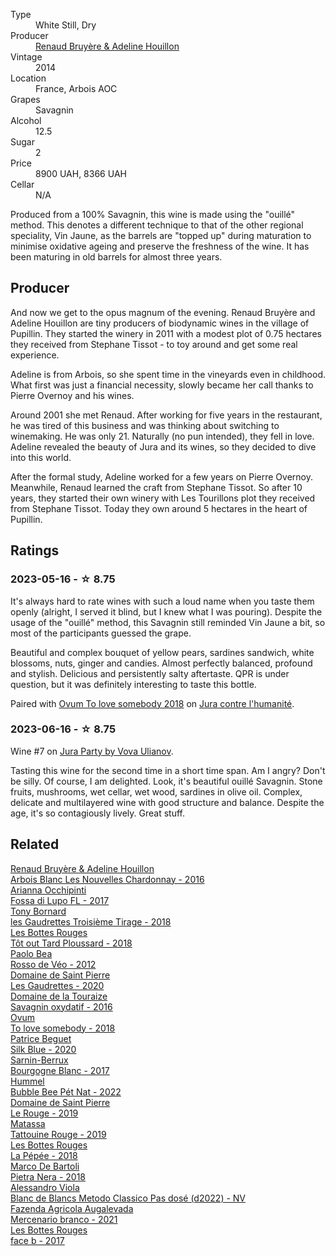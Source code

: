 #+attr_html: :class wine-main-image
[[file:/images/e4/351bcf-6fd6-4b71-b3ac-acf63e9c45e1/2023-06-16-16-06-04-IMG-7764@512.webp]]

- Type :: White Still, Dry
- Producer :: [[barberry:/producers/971b7dfa-6fd4-46c2-8282-806fdd97856a][Renaud Bruyère & Adeline Houillon]]
- Vintage :: 2014
- Location :: France, Arbois AOC
- Grapes :: Savagnin
- Alcohol :: 12.5
- Sugar :: 2
- Price :: 8900 UAH, 8366 UAH
- Cellar :: N/A

Produced from a 100% Savagnin, this wine is made using the "ouillé" method. This denotes a different technique to that of the other regional speciality, Vin Jaune, as the barrels are "topped up" during maturation to minimise oxidative ageing and preserve the freshness of the wine. It has been maturing in old barrels for almost three years.

** Producer

And now we get to the opus magnum of the evening. Renaud Bruyère and Adeline Houillon are tiny producers of biodynamic wines in the village of Pupillin. They started the winery in 2011 with a modest plot of 0.75 hectares they received from Stephane Tissot - to toy around and get some real experience.

Adeline is from Arbois, so she spent time in the vineyards even in childhood. What first was just a financial necessity, slowly became her call thanks to Pierre Overnoy and his wines.

Around 2001 she met Renaud. After working for five years in the restaurant, he was tired of this business and was thinking about switching to winemaking. He was only 21. Naturally (no pun intended), they fell in love. Adeline revealed the beauty of Jura and its wines, so they decided to dive into this world.

After the formal study, Adeline worked for a few years on Pierre Overnoy. Meanwhile, Renaud learned the craft from Stephane Tissot. So after 10 years, they started their own winery with Les Tourillons plot they received from Stephane Tissot. Today they own around 5 hectares in the heart of Pupillin.

** Ratings

*** 2023-05-16 - ☆ 8.75

It's always hard to rate wines with such a loud name when you taste them openly (alright, I served it blind, but I knew what I was pouring). Despite the usage of the "ouillé" method, this Savagnin still reminded Vin Jaune a bit, so most of the participants guessed the grape.

Beautiful and complex bouquet of yellow pears, sardines sandwich, white blossoms, nuts, ginger and candies. Almost perfectly balanced, profound and stylish. Delicious and persistently salty aftertaste. QPR is under question, but it was definitely interesting to taste this bottle.

Paired with [[barberry:/wines/68aa146e-d0bc-4688-8e46-9e4f7bfd3c26][Ovum To love somebody 2018]] on [[barberry:/posts/2023-05-16-jura][Jura contre l'humanité]].

*** 2023-06-16 - ☆ 8.75

Wine #7 on [[barberry:/posts/2023-06-16-jura][Jura Party by Vova Ulianov]].

Tasting this wine for the second time in a short time span. Am I angry? Don't be silly. Of course, I am delighted. Look, it's beautiful ouillé Savagnin. Stone fruits, mushrooms, wet cellar, wet wood, sardines in olive oil. Complex, delicate and multilayered wine with good structure and balance. Despite the age, it's so contagiously lively. Great stuff.

** Related

#+begin_export html
<div class="flex-container">
  <a class="flex-item flex-item-left" href="/wines/f022ae6b-698b-4e7e-8aa9-a742bfc055c1.html">
    <img class="flex-bottle" src="/images/f0/22ae6b-698b-4e7e-8aa9-a742bfc055c1/2023-06-16-16-05-27-IMG-7759@512.webp"></img>
    <section class="h">Renaud Bruyère & Adeline Houillon</section>
    <section class="h text-bolder">Arbois Blanc Les Nouvelles Chardonnay - 2016</section>
  </a>

  <a class="flex-item flex-item-right" href="/wines/116b633c-dc12-45bf-a6b4-2e7c4a9dfd9e.html">
    <img class="flex-bottle" src="/images/11/6b633c-dc12-45bf-a6b4-2e7c4a9dfd9e/2020-07-29-21-39-39-11068010-DB19-4DF2-91C8-4DD6BB9CB651-1-105-c@512.webp"></img>
    <section class="h">Arianna Occhipinti</section>
    <section class="h text-bolder">Fossa di Lupo FL - 2017</section>
  </a>

  <a class="flex-item flex-item-left" href="/wines/18504209-097a-41cc-b6ac-e1cf5d449b37.html">
    <img class="flex-bottle" src="/images/18/504209-097a-41cc-b6ac-e1cf5d449b37/2023-04-29-15-21-13-07734D65-7FDA-464C-AB7D-673E96C0E48B-1-105-c@512.webp"></img>
    <section class="h">Tony Bornard</section>
    <section class="h text-bolder">les Gaudrettes Troisième Tirage - 2018</section>
  </a>

  <a class="flex-item flex-item-right" href="/wines/3e07d3ab-d122-4eee-94dd-0770a526125b.html">
    <img class="flex-bottle" src="/images/3e/07d3ab-d122-4eee-94dd-0770a526125b/2023-05-18-08-15-18-3DCF93C5-1E02-474F-BF86-F5715E1D8533-1-105-c@512.webp"></img>
    <section class="h">Les Bottes Rouges</section>
    <section class="h text-bolder">Tôt out Tard Ploussard - 2018</section>
  </a>

  <a class="flex-item flex-item-left" href="/wines/52bf4d91-a4d5-4111-9fb4-bddad2d87b1b.html">
    <img class="flex-bottle" src="/images/52/bf4d91-a4d5-4111-9fb4-bddad2d87b1b/2023-05-18-09-51-38-8C07B980-1384-4287-9E67-09E96571BB1E-1-105-c@512.webp"></img>
    <section class="h">Paolo Bea</section>
    <section class="h text-bolder">Rosso de Véo - 2012</section>
  </a>

  <a class="flex-item flex-item-right" href="/wines/53079401-633d-49af-b4df-621f50852007.html">
    <img class="flex-bottle" src="/images/53/079401-633d-49af-b4df-621f50852007/2023-06-16-15-56-13-IMG-7746@512.webp"></img>
    <section class="h">Domaine de Saint Pierre</section>
    <section class="h text-bolder">Les Gaudrettes - 2020</section>
  </a>

  <a class="flex-item flex-item-left" href="/wines/63bdc2e5-da6f-4871-861a-57ba37a4c3f5.html">
    <img class="flex-bottle" src="/images/63/bdc2e5-da6f-4871-861a-57ba37a4c3f5/2023-06-16-15-59-13-IMG-7756@512.webp"></img>
    <section class="h">Domaine de la Touraize</section>
    <section class="h text-bolder">Savagnin oxydatif - 2016</section>
  </a>

  <a class="flex-item flex-item-right" href="/wines/68aa146e-d0bc-4688-8e46-9e4f7bfd3c26.html">
    <img class="flex-bottle" src="/images/68/aa146e-d0bc-4688-8e46-9e4f7bfd3c26/2022-10-15-13-16-29-A4DFF406-D8C6-4A23-8CED-E7D6761C99CF-1-105-c@512.webp"></img>
    <section class="h">Ovum</section>
    <section class="h text-bolder">To love somebody - 2018</section>
  </a>

  <a class="flex-item flex-item-left" href="/wines/70d061f4-9ef9-4c2e-835f-154c08d37a54.html">
    <img class="flex-bottle" src="/images/70/d061f4-9ef9-4c2e-835f-154c08d37a54/2023-06-16-15-51-42-IMG-7737@512.webp"></img>
    <section class="h">Patrice Beguet</section>
    <section class="h text-bolder">Silk Blue - 2020</section>
  </a>

  <a class="flex-item flex-item-right" href="/wines/764c1de7-7b5d-456e-bdb7-5ecbac0e5fe9.html">
    <img class="flex-bottle" src="/images/76/4c1de7-7b5d-456e-bdb7-5ecbac0e5fe9/2023-05-18-09-49-56-C7A35EB0-422F-4F34-9C88-AC470D04D268-1-105-c@512.webp"></img>
    <section class="h">Sarnin-Berrux</section>
    <section class="h text-bolder">Bourgogne Blanc - 2017</section>
  </a>

  <a class="flex-item flex-item-left" href="/wines/8055f252-7ce7-46e9-95e3-28e386d0ae21.html">
    <img class="flex-bottle" src="/images/80/55f252-7ce7-46e9-95e3-28e386d0ae21/2023-05-17-12-33-16-8889FDEA-8D80-4A35-867D-FAC49F1F0CAD-1-105-c@512.webp"></img>
    <section class="h">Hummel</section>
    <section class="h text-bolder">Bubble Bee Pét Nat - 2022</section>
  </a>

  <a class="flex-item flex-item-right" href="/wines/90889309-ef90-4e61-ba6d-49c3ca3f1c2f.html">
    <img class="flex-bottle" src="/images/90/889309-ef90-4e61-ba6d-49c3ca3f1c2f/2023-06-16-15-54-51-IMG-7741@512.webp"></img>
    <section class="h">Domaine de Saint Pierre</section>
    <section class="h text-bolder">Le Rouge - 2019</section>
  </a>

  <a class="flex-item flex-item-left" href="/wines/a36b4d58-afe8-4fed-88ae-1d9b582e97dc.html">
    <img class="flex-bottle" src="/images/a3/6b4d58-afe8-4fed-88ae-1d9b582e97dc/2023-04-07-10-50-19-FCD3F887-17B1-4F05-8CD3-C3D39D129502-1-105-c@512.webp"></img>
    <section class="h">Matassa</section>
    <section class="h text-bolder">Tattouine Rouge - 2019</section>
  </a>

  <a class="flex-item flex-item-right" href="/wines/a7426870-7f6d-41c1-bb8b-fa00a3a344f6.html">
    <img class="flex-bottle" src="/images/a7/426870-7f6d-41c1-bb8b-fa00a3a344f6/2023-06-16-15-57-56-IMG-7750@512.webp"></img>
    <section class="h">Les Bottes Rouges</section>
    <section class="h text-bolder">La Pépée - 2018</section>
  </a>

  <a class="flex-item flex-item-left" href="/wines/c2a1ba1f-6ed7-4c0f-bcd3-a497501d5912.html">
    <img class="flex-bottle" src="/images/c2/a1ba1f-6ed7-4c0f-bcd3-a497501d5912/2023-05-18-08-22-51-D0078754-0173-46E1-9DE3-3A020900A73F-1-105-c@512.webp"></img>
    <section class="h">Marco De Bartoli</section>
    <section class="h text-bolder">Pietra Nera - 2018</section>
  </a>

  <a class="flex-item flex-item-right" href="/wines/c44832eb-c5eb-44e8-891b-7d0dde919a61.html">
    <img class="flex-bottle" src="/images/c4/4832eb-c5eb-44e8-891b-7d0dde919a61/2023-05-27-13-26-50-89485321-BEF5-4A75-A874-701410C0870B-1-105-c@512.webp"></img>
    <section class="h">Alessandro Viola</section>
    <section class="h text-bolder">Blanc de Blancs Metodo Classico Pas dosé (d2022) - NV</section>
  </a>

  <a class="flex-item flex-item-left" href="/wines/dc4e8325-8cb6-4d9a-a68a-3695a56388ad.html">
    <img class="flex-bottle" src="/images/dc/4e8325-8cb6-4d9a-a68a-3695a56388ad/2023-06-18-11-19-58-A56D7DDF-E601-4265-8EDC-0C4D657ECEE1-1-105-c@512.webp"></img>
    <section class="h">Fazenda Agricola Augalevada</section>
    <section class="h text-bolder">Mercenario branco - 2021</section>
  </a>

  <a class="flex-item flex-item-right" href="/wines/ead0b45d-2239-4dcc-9254-5f3f4cb486cf.html">
    <img class="flex-bottle" src="/images/ea/d0b45d-2239-4dcc-9254-5f3f4cb486cf/2023-06-16-15-58-24-IMG-7754@512.webp"></img>
    <section class="h">Les Bottes Rouges</section>
    <section class="h text-bolder">face b - 2017</section>
  </a>

</div>
#+end_export
